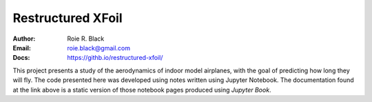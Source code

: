 Restructured XFoil
##################

:Author: Roie R. Black
:Email: roie.black@gmail.com
:Docs: https://githb.io/restructured-xfoil/

This project presents a study of the aerodynamics of indoor model airplanes,
with the goal of predicting how long they will fly. The code presented here was
developed using notes written using Jupyter Notebook. The documentation found
at the link above is a static version of those notebook pages produced using
*Jupyter Book*. 
